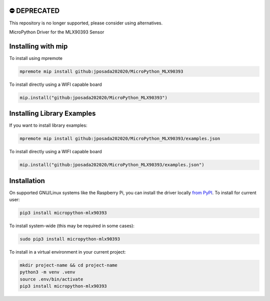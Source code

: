 ⛔️ DEPRECATED
===============

This repository is no longer supported, please consider using alternatives.

.. image:: http://unmaintained.tech/badge.svg
  :target: http://unmaintained.tech
  :alt: No Maintenance Intended
MicroPython Driver for the MLX90393 Sensor


Installing with mip
====================

To install using mpremote

.. code-block:: shell

    mpremote mip install github:jposada202020/MicroPython_MLX90393

To install directly using a WIFI capable board

.. code-block:: shell

    mip.install("github:jposada202020/MicroPython_MLX90393")


Installing Library Examples
============================

If you want to install library examples:

.. code-block:: shell

    mpremote mip install github:jposada202020/MicroPython_MLX90393/examples.json

To install directly using a WIFI capable board

.. code-block:: shell

    mip.install("github:jposada202020/MicroPython_MLX90393/examples.json")



Installation
==============

On supported GNU/Linux systems like the Raspberry Pi, you can install the driver locally `from
PyPI <https://pypi.org/project/micropython-mlx90393/>`_.
To install for current user:

.. code-block:: shell

    pip3 install micropython-mlx90393

To install system-wide (this may be required in some cases):

.. code-block:: shell

    sudo pip3 install micropython-mlx90393

To install in a virtual environment in your current project:

.. code-block:: shell

    mkdir project-name && cd project-name
    python3 -m venv .venv
    source .env/bin/activate
    pip3 install micropython-mlx90393
